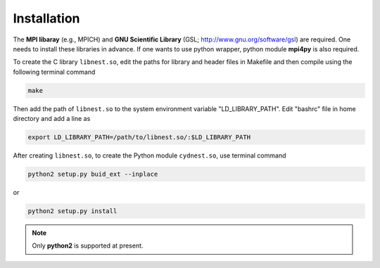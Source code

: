************
Installation
************

The **MPI libaray** (e.g., MPICH) and **GNU Scientific Library** (GSL; http://www.gnu.org/software/gsl) are required. One needs to install these libraries in advance.
If one wants to use python wrapper, python module **mpi4py** is also required.

To create the C library ``libnest.so``, edit the paths for library and header files in Makefile and then compile using the following terminal command

.. code-block:: bash

  make

Then add the path of ``libnest.so`` to the system environment variable "LD_LIBRARY_PATH". Edit "bashrc" file in home directory 
and add a line as 

.. code-block:: bash

  export LD_LIBRARY_PATH=/path/to/libnest.so/:$LD_LIBRARY_PATH


After creating ``libnest.so``, to create the Python module ``cydnest.so``, use terminal command

.. code-block:: python 
  
  python2 setup.py buid_ext --inplace

or 

.. code-block:: python 

  python2 setup.py install

.. note::
  Only **python2** is supported at present.
